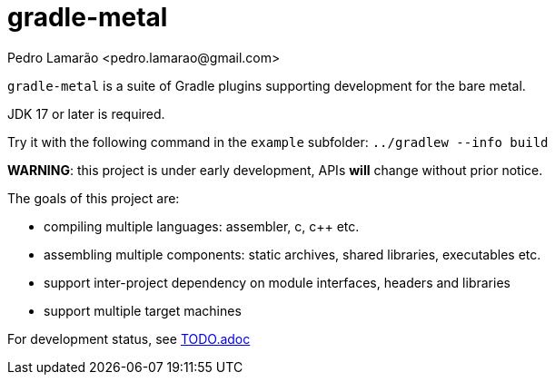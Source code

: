 = gradle-metal
:author: Pedro Lamarão <pedro.lamarao@gmail.com>

`gradle-metal` is a suite of Gradle plugins supporting development for the bare metal.

JDK 17 or later is required.

Try it with the following command in the `example` subfolder: `../gradlew --info build`

*WARNING*: this project is under early development, APIs *will* change without prior notice.

The goals of this project are:

* compiling multiple languages: assembler, c, c++ etc.
* assembling multiple components: static archives, shared libraries, executables etc.
* support inter-project dependency on module interfaces, headers and libraries
* support multiple target machines

For development status, see link:TODO.adoc[TODO.adoc]